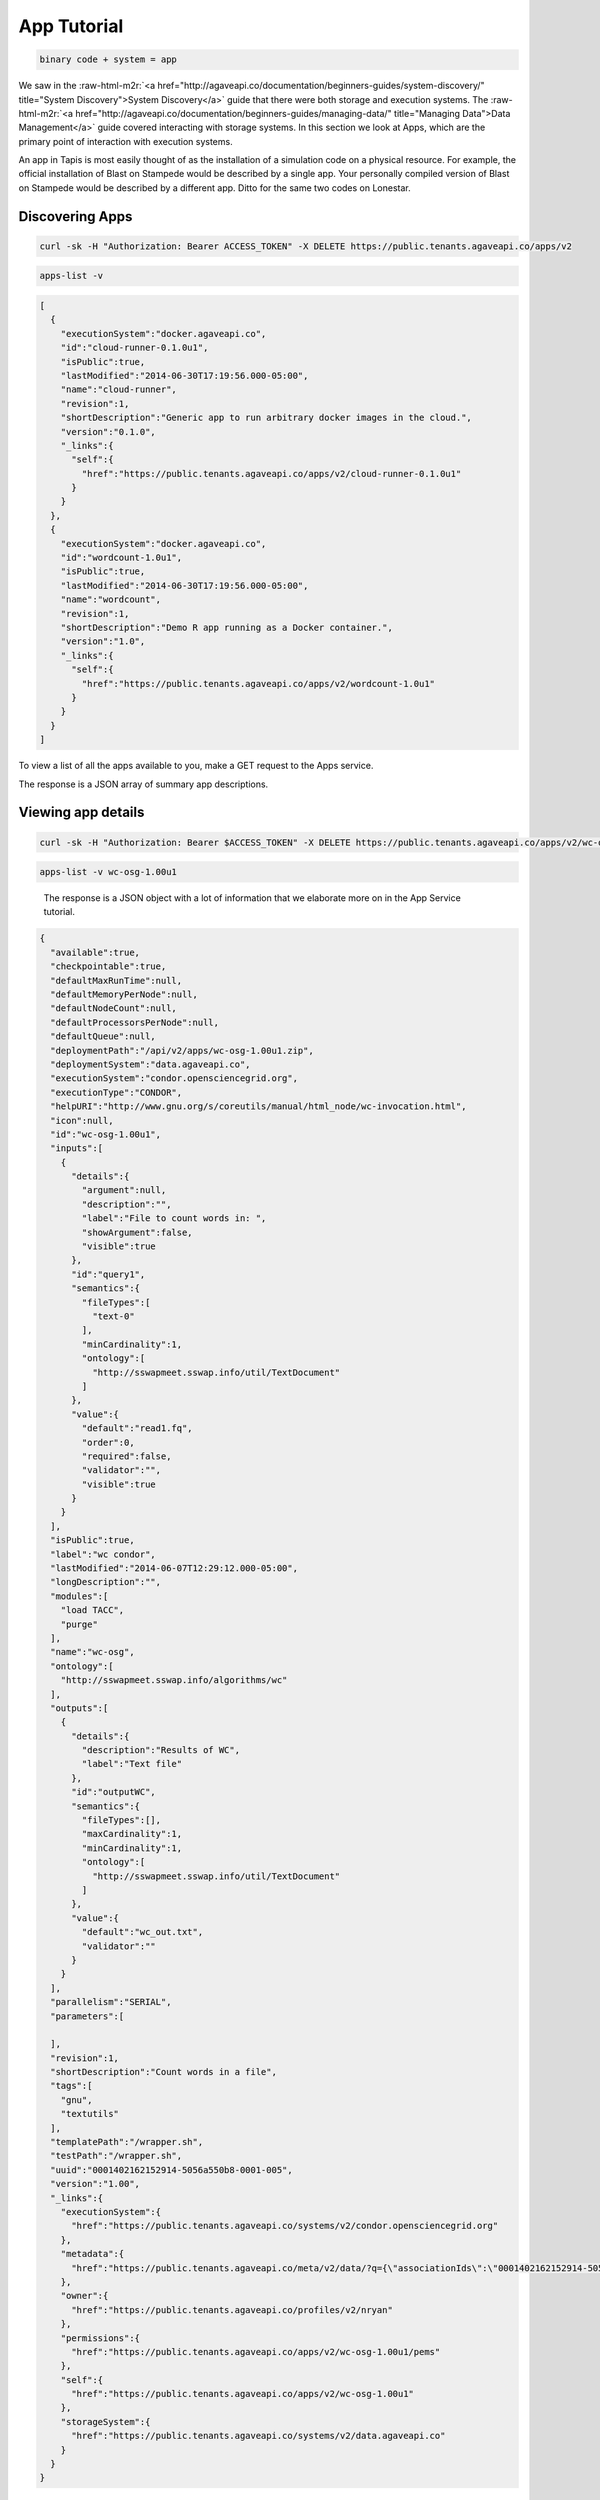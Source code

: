 .. role:: raw-html-m2r(raw)
   :format: html


App Tutorial
============

.. code-block::

   binary code + system = app


We saw in the :raw-html-m2r:`<a href="http://agaveapi.co/documentation/beginners-guides/system-discovery/" title="System Discovery">System Discovery</a>` guide that there were both storage and execution systems. The :raw-html-m2r:`<a href="http://agaveapi.co/documentation/beginners-guides/managing-data/" title="Managing Data">Data Management</a>` guide covered interacting with storage systems. In this section we look at Apps, which are the primary point of interaction with execution systems.

An app in Tapis is most easily thought of as the installation of a simulation code on a physical resource. For example, the official installation of Blast on Stampede would be described by a single app. Your personally compiled version of Blast on Stampede would be described by a different app. Ditto for the same two codes on Lonestar.

Discovering Apps
----------------

.. code-block:: shell

   curl -sk -H "Authorization: Bearer ACCESS_TOKEN" -X DELETE https://public.tenants.agaveapi.co/apps/v2

.. code-block:: plaintext

   apps-list -v

.. code-block:: json

   [  
     {  
       "executionSystem":"docker.agaveapi.co",
       "id":"cloud-runner-0.1.0u1",
       "isPublic":true,
       "lastModified":"2014-06-30T17:19:56.000-05:00",
       "name":"cloud-runner",
       "revision":1,
       "shortDescription":"Generic app to run arbitrary docker images in the cloud.",
       "version":"0.1.0",
       "_links":{  
         "self":{  
           "href":"https://public.tenants.agaveapi.co/apps/v2/cloud-runner-0.1.0u1"
         }
       }
     },
     {  
       "executionSystem":"docker.agaveapi.co",
       "id":"wordcount-1.0u1",
       "isPublic":true,
       "lastModified":"2014-06-30T17:19:56.000-05:00",
       "name":"wordcount",
       "revision":1,
       "shortDescription":"Demo R app running as a Docker container.",
       "version":"1.0",
       "_links":{  
         "self":{  
           "href":"https://public.tenants.agaveapi.co/apps/v2/wordcount-1.0u1"
         }
       }
     }
   ]

To view a list of all the apps available to you, make a GET request to the Apps service.

The response is a JSON array of summary app descriptions.


.. raw:: html

   <aside class="notice">Depending on who is administering the Tapis platform for your organization, you may see many or few apps returned from the above response. This is normal and has to do with what systems and apps they have chosen to make publicly available. If you don't see any apps there by default, no worries, see the <a href="http://agaveapi.co/documentation/tutorials/app-management-tutorial/" title="App Management Tutorial">App Management Tutorial</a> for a quick reference on how to add your own.</aside>


Viewing app details
-------------------

.. code-block:: shell

   curl -sk -H "Authorization: Bearer $ACCESS_TOKEN" -X DELETE https://public.tenants.agaveapi.co/apps/v2/wc-osg-1.00u1

.. code-block:: plaintext

   apps-list -v wc-osg-1.00u1

..

   The response is a JSON object with a lot of information that we elaborate more on in the App Service tutorial.


.. code-block:: json

   {  
     "available":true,
     "checkpointable":true,
     "defaultMaxRunTime":null,
     "defaultMemoryPerNode":null,
     "defaultNodeCount":null,
     "defaultProcessorsPerNode":null,
     "defaultQueue":null,
     "deploymentPath":"/api/v2/apps/wc-osg-1.00u1.zip",
     "deploymentSystem":"data.agaveapi.co",
     "executionSystem":"condor.opensciencegrid.org",
     "executionType":"CONDOR",
     "helpURI":"http://www.gnu.org/s/coreutils/manual/html_node/wc-invocation.html",
     "icon":null,
     "id":"wc-osg-1.00u1",
     "inputs":[  
       {  
         "details":{  
           "argument":null,
           "description":"",
           "label":"File to count words in: ",
           "showArgument":false,
           "visible":true
         },
         "id":"query1",
         "semantics":{  
           "fileTypes":[  
             "text-0"
           ],
           "minCardinality":1,
           "ontology":[  
             "http://sswapmeet.sswap.info/util/TextDocument"
           ]
         },
         "value":{  
           "default":"read1.fq",
           "order":0,
           "required":false,
           "validator":"",
           "visible":true
         }
       }
     ],
     "isPublic":true,
     "label":"wc condor",
     "lastModified":"2014-06-07T12:29:12.000-05:00",
     "longDescription":"",
     "modules":[  
       "load TACC",
       "purge"
     ],
     "name":"wc-osg",
     "ontology":[  
       "http://sswapmeet.sswap.info/algorithms/wc"
     ],
     "outputs":[  
       {  
         "details":{  
           "description":"Results of WC",
           "label":"Text file"
         },
         "id":"outputWC",
         "semantics":{  
           "fileTypes":[],
           "maxCardinality":1,
           "minCardinality":1,
           "ontology":[  
             "http://sswapmeet.sswap.info/util/TextDocument"
           ]
         },
         "value":{  
           "default":"wc_out.txt",
           "validator":""
         }
       }
     ],
     "parallelism":"SERIAL",
     "parameters":[  

     ],
     "revision":1,
     "shortDescription":"Count words in a file",
     "tags":[  
       "gnu",
       "textutils"
     ],
     "templatePath":"/wrapper.sh",
     "testPath":"/wrapper.sh",
     "uuid":"0001402162152914-5056a550b8-0001-005",
     "version":"1.00",
     "_links":{  
       "executionSystem":{  
         "href":"https://public.tenants.agaveapi.co/systems/v2/condor.opensciencegrid.org"
       },
       "metadata":{  
         "href":"https://public.tenants.agaveapi.co/meta/v2/data/?q={\"associationIds\":\"0001402162152914-5056a550b8-0001-005\"}"
       },
       "owner":{  
         "href":"https://public.tenants.agaveapi.co/profiles/v2/nryan"
       },
       "permissions":{  
         "href":"https://public.tenants.agaveapi.co/apps/v2/wc-osg-1.00u1/pems"
       },
       "self":{  
         "href":"https://public.tenants.agaveapi.co/apps/v2/wc-osg-1.00u1"
       },
       "storageSystem":{  
         "href":"https://public.tenants.agaveapi.co/systems/v2/data.agaveapi.co"
       }
     }
   }

Appending an app's id to the above commands will give the full app description. Let's look at the ``wc-osg-1.00u1`` app as an example.

The the important fields to notice in the repsonse are ``id``\ , ``inputs``\ , ``parameters``\ , and ``executionSystem``.


* ``id``\ : The unique id of the app. App ids are made up of a name separated by a version number. Public apps also have the revision number appended to the id to distinguish their changes over time.
* ``inputs``\ : a JSON array of objects describing the input files needed to run this app. 
  ** ``inputs.id``\ : the input id, which is the attribute name that will be used when specifying this input in a job request. ** ``inputs.details.label``\ : a short description of what this input field represents in terms of the app 
  ** ``inputs.value.required``\ : a boolean value indicating whether this value is required to submit a job request. ** ``inputs.value.validator``\ : a Perl regular expression used to validate this field value in a job request. 
* ``parameters``\ : a JSON array of objects describing the parameters needed to run this app.
  ** ``parameters.id``\ : the input id, which is the attribute name that will be used when specifying this input in a job request. ** ``parameters.details.label``\ : a short description of what this parameter represents in terms of the app 
  ** ``parameters.value.type``\ : the primary type assigned to this parameter. This determines what kind of value you pass for this parameter in a job request. Possible values are string, number, bool, flag, and enum. ** ``parameters.value.required``\ : a boolean value indicating whether this parameter is required to submit a job request. 
  ** ``parameters.value.validator``\ : a Perl regular expression used to validate this parameter value in a job request. Any parameter-specific validation will occur after the value's primary type is validated.  
* ``executionSystem``\ : the system on which this app code will run. You don't actually need to know this to run a job with this app, but it's helpful in case you need/want to debug at some point. 

Next Steps
----------

Now that you understand how to find an app and how to identify the inputs and parameters needed in a job request, we can move on to the next lesson on :raw-html-m2r:`<a href="http://agaveapi.co/documentation/beginners-guides/running-a-simulation/" title="Running a Simulation">Running a Simulation</a>`.
